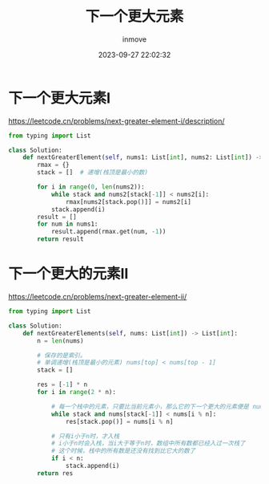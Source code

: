 #+TITLE: 下一个更大元素
#+DATE: 2023-09-27 22:02:32
#+DISPLAY: t
#+STARTUP: indent
#+OPTIONS: toc:10
#+AUTHOR: inmove
#+KEYWORDS: Leetcode 单调栈
#+CATEGORIES: Leetcode

* 下一个更大元素I

https://leetcode.cn/problems/next-greater-element-i/description/

#+begin_src python
  from typing import List

  class Solution:
      def nextGreaterElement(self, nums1: List[int], nums2: List[int]) -> List[int]:
          rmax = {}
          stack = []  # 递增(栈顶是最小的数)

          for i in range(0, len(nums2)):
              while stack and nums2[stack[-1]] < nums2[i]:
                  rmax[nums2[stack.pop()]] = nums2[i]
              stack.append(i)
          result = []
          for num in nums1:
              result.append(rmax.get(num, -1))
          return result
#+end_src
* 下一个更大的元素II

https://leetcode.cn/problems/next-greater-element-ii/

#+begin_src python
  from typing import List

  class Solution:
      def nextGreaterElements(self, nums: List[int]) -> List[int]:
          n = len(nums)

          # 保存的是索引。
          # 单调递增(栈顶是最小的元素) nums[top] < nums[top - 1]
          stack = []

          res = [-1] * n
          for i in range(2 * n):

              # 每一个栈中的元素，只要比当前元素小，那么它的下一个更大的元素便是 nums[i % n]
              while stack and nums[stack[-1]] < nums[i % n]:
                  res[stack.pop()] = nums[i % n]

              # 只有i小于n时，才入栈
              # i小于n时会入栈，当i大于等于n时，数组中所有数都已经入过一次栈了
              # 这个时候，栈中的所有数是还没有找到比它大的数了
              if i < n:
                  stack.append(i)
          return res
#+end_src
